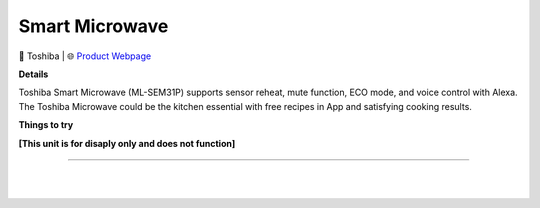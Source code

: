 Smart Microwave
**********

.. image:: images/products/ToshibaSmartMicrowave.png

🔹 Toshiba  |  🌐 `Product Webpage <https://www.amazon.com/Toshiba-ML-EM34P-SS-Countertop-Microwave/dp/B0847HWSCX>`_

**Details** 

Toshiba Smart Microwave (ML-SEM31P) supports sensor reheat, mute function, ECO mode, and voice control with Alexa. The Toshiba Microwave could be the kitchen essential with free recipes in App and satisfying cooking results.

**Things to try**

**[This unit is for disaply only and does not function]**

------------

|
|